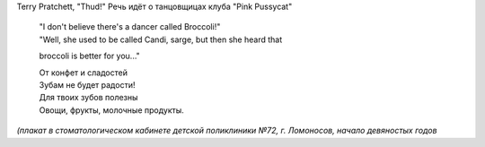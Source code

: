 .. title: Хе-хе
.. slug: heh-2
.. date: 2008-12-10 09:12:03
.. tags: хе-хе,рус

Terry Pratchett, "Thud!"
Речь идёт о танцовщицах клуба "Pink Pussycat"

    | "I don't believe there's a dancer called Broccoli!"
    | "Well, she used to be called Candi, sarge, but then she heard that
    broccoli is better for you..."



    | От конфет и сладостей
    | Зубам не будет радости!
    | Для твоих зубов полезны
    | Овощи, фрукты, молочные продукты.


*(плакат в стоматологическом кабинете детской поликлиники №72, г.
Ломоносов, начало девяностых годов*
